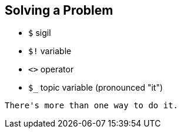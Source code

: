 == Solving a Problem

- `$` sigil
- `$!` variable
- `<>` operator
- `$_` topic variable (pronounced "it")

[quote, Perl motto]
----
There's more than one way to do it.
----


